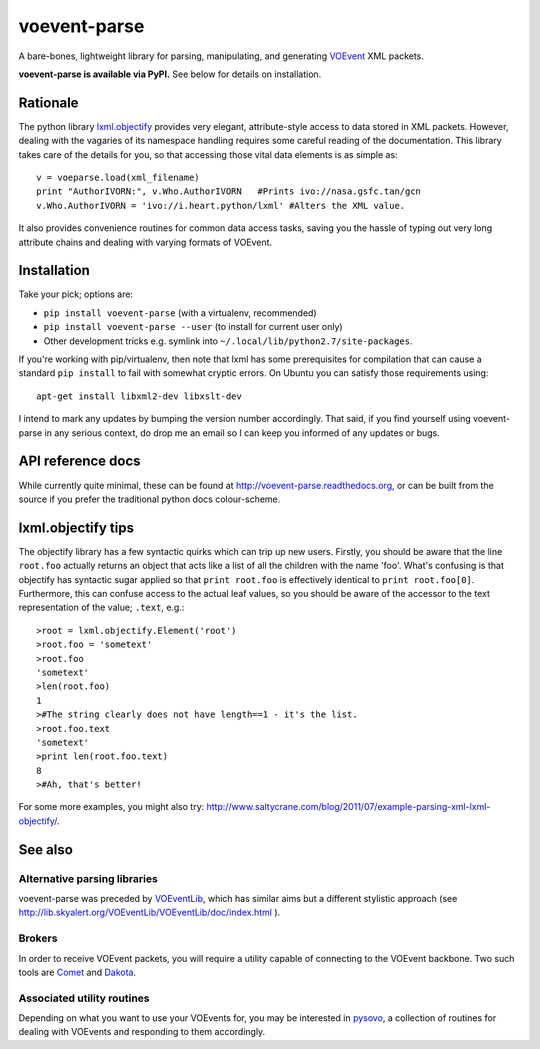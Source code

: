 =============
voevent-parse
=============

A bare-bones, lightweight library for parsing, manipulating, and generating 
`VOEvent <http://wiki.ivoa.net/twiki/bin/view/IVOA/IvoaVOEvent>`_ XML packets.

**voevent-parse is available via PyPI.** 
See below for details on installation.


Rationale
---------
The python library `lxml.objectify <http://lxml.de/objectify.html>`_ 
provides very elegant, 
attribute-style access to data stored in XML packets. 
However, dealing with the vagaries of its namespace handling requires 
some careful reading of the documentation. 
This library takes care of the details for you, 
so that accessing those vital data elements is as simple as:: 

  v = voeparse.load(xml_filename)
  print "AuthorIVORN:", v.Who.AuthorIVORN   #Prints ivo://nasa.gsfc.tan/gcn
  v.Who.AuthorIVORN = 'ivo://i.heart.python/lxml' #Alters the XML value.

It also provides convenience routines for common data access tasks, 
saving you the hassle of typing out very long attribute chains and dealing 
with varying formats of VOEvent.

Installation
------------
Take your pick; options are:

- ``pip install voevent-parse``    
  (with a virtualenv, recommended)
- ``pip install voevent-parse --user``    
  (to install for current user only)
- Other development tricks e.g. symlink into ``~/.local/lib/python2.7/site-packages``.

If you're working with pip/virtualenv, then note that lxml has some 
prerequisites for compilation that can cause a standard ``pip install`` 
to fail with somewhat cryptic errors.
On Ubuntu you can satisfy those requirements using::

	apt-get install libxml2-dev libxslt-dev

I intend to mark any updates by bumping the version number accordingly.
That said, if you find yourself using voevent-parse in any serious context,
do drop me an email so I can keep you informed of any updates or bugs.


API reference docs
------------------
While currently quite minimal, these can be found at 
http://voevent-parse.readthedocs.org,  
or can be built from the source if you prefer the traditional python docs 
colour-scheme. 


lxml.objectify tips
-------------------
The objectify library has a few syntactic quirks which can trip up new users.
Firstly, you should be aware that the line ``root.foo`` actually returns 
an object that acts like a list of all the children  with the name 'foo'. 
What's confusing is that objectify has syntactic sugar applied so that 
``print root.foo`` is effectively identical to ``print root.foo[0]``.
Furthermore, this can confuse access to the actual leaf values, so you should 
be aware of the accessor to the text representation of the value; ``.text``, 
e.g.::
  
  >root = lxml.objectify.Element('root')
  >root.foo = 'sometext'
  >root.foo
  'sometext'
  >len(root.foo)
  1
  >#The string clearly does not have length==1 - it's the list.
  >root.foo.text
  'sometext'
  >print len(root.foo.text)
  8
  >#Ah, that's better!

For some more examples, you might also try:  
http://www.saltycrane.com/blog/2011/07/example-parsing-xml-lxml-objectify/.

 
See also
--------

Alternative parsing libraries
~~~~~~~~~~~~~~~~~~~~~~~~~~~~~
voevent-parse was preceded by 
`VOEventLib <http://lib.skyalert.org/VOEventLib/>`_, which has similar aims
but a different stylistic approach 
(see http://lib.skyalert.org/VOEventLib/VOEventLib/doc/index.html ).

Brokers
~~~~~~~
In order to receive VOEvent packets, you will require a utility capable of 
connecting to the VOEvent backbone. Two such tools are 
`Comet <http://comet.transientskp.org/>`_ and 
`Dakota <http://voevent.dc3.com/>`_. 

Associated utility routines
~~~~~~~~~~~~~~~~~~~~~~~~~~~
Depending on what you want to use your VOEvents for, you may be interested
in `pysovo <https://github.com/timstaley/pysovo>`_, 
a collection of routines for dealing with VOEvents and
responding to them accordingly.
 

